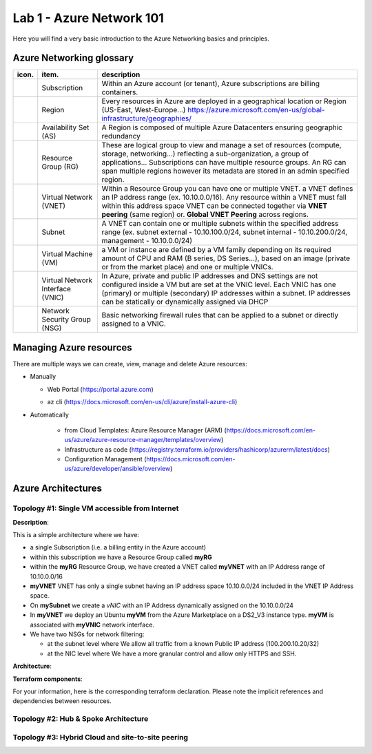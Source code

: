 Lab 1 - Azure Network 101
#########################

.. image:: ../pictures/lab1/azure.png
   :width: 25pt
   :height: 25pt
   :align: right

Here you will find a very basic introduction to the Azure Networking basics and principles.

Azure Networking glossary
=========================

.. |subscription| image:: ../pictures/lab1/subscription.png
   :width: 20pt
   :height: 20pt
 
.. |rg| image:: ../pictures/lab1/rg.png
   :width: 20pt
   :height: 20pt
.. |vnet| image:: ../pictures/lab1/vnet.png
   :width: 20pt
   :height: 20pt
.. |subnet| image:: ../pictures/lab1/vnet.png
   :width: 20pt
   :height: 20pt
.. |vm| image:: ../pictures/lab1/vm.png
   :width: 20pt
   :height: 20pt
.. |vnic| image:: ../pictures/lab1/vnic.png
   :width: 20pt
   :height: 20pt
.. |nsg| image:: ../pictures/lab1/nsg.png
   :width: 20pt
   :height: 20pt




+----------------+-------------------------------------+----------------------------------------------------------------------------------------+
|      icon.     |              item.                  |                                   description                                          |
+================+=====================================+========================================================================================+
| |subscription| |           Subscription              | Within an Azure account (or tenant), Azure subscriptions are billing containers.       |
+----------------+-------------------------------------+----------------------------------------------------------------------------------------+
|                |              Region                 |Every resources in Azure are deployed in a geographical location                        |
|                |                                     |or Region (US-East, West-Europe...)                                                     |
|                |                                     |https://azure.microsoft.com/en-us/global-infrastructure/geographies/                    |
+----------------+-------------------------------------+----------------------------------------------------------------------------------------+
|                |        Availability Set (AS)        |A Region is composed of multiple Azure Datacenters ensuring geographic redundancy       |
|                |                                     |                                                                                        |
+----------------+-------------------------------------+----------------------------------------------------------------------------------------+
|      |rg|      |         Resource Group (RG)         |These are logical group to view and manage a set of resources (compute, storage,        |
|                |                                     |networking...) reflecting a sub-organization, a group of applications...                |
|                |                                     |Subscriptions can have multiple resource groups.                                        |
|                |                                     |An RG can span multiple regions however its metadata are stored in an admin specified   |
|                |                                     |region.                                                                                 |
+----------------+-------------------------------------+----------------------------------------------------------------------------------------+
|     |vnet|     |       Virtual Network (VNET)        |Within a Resource Group you can have one or multiple VNET. a VNET defines an IP address |
|                |                                     |range (ex. 10.10.0.0/16). Any resource within a VNET must fall within this address space|
|                |                                     |VNET can be connected together via **VNET peering** (same region) or.                   |
|                |                                     |**Global VNET Peering** across regions.                                                 |
+----------------+-------------------------------------+----------------------------------------------------------------------------------------+
|    |subnet|    |             Subnet                  |A VNET can contain one or multiple subnets within the specified address range           |
|                |                                     |(ex. subnet external - 10.10.100.0/24, subnet internal - 10.10.200.0/24,                |
|                |                                     |management - 10.10.0.0/24)                                                              |
+----------------+-------------------------------------+----------------------------------------------------------------------------------------+
|      |vm|      |        Virtual Machine (VM)         |a VM or instance are defined by a VM family depending on its required amount of CPU and |
|                |                                     |RAM (B series, DS Series...), based on an image (private or from the market place) and  |
|                |                                     |one or multiple VNICs.                                                                  |
+----------------+-------------------------------------+----------------------------------------------------------------------------------------+
|     |vnic|     |   Virtual Network Interface (VNIC)  |In Azure, private and public IP addresses and DNS settings are not configured inside    |
|                |                                     |a VM but are set at the VNIC level. Each VNIC has one (primary) or multiple (secondary) |
|                |                                     |IP addresses within a subnet. IP addresses can be statically or dynamically assigned via|
|                |                                     |DHCP                                                                                    |
+----------------+-------------------------------------+----------------------------------------------------------------------------------------+
|     |nsg|      |     Network Security Group (NSG)    | Basic networking firewall rules that can be applied to a subnet or directly            |
|                |                                     | assigned to a VNIC.                                                                    |
+----------------+-------------------------------------+----------------------------------------------------------------------------------------+




Managing Azure resources
========================
There are multiple ways we can create, view, manage and delete Azure resources:

- Manually

  - Web Portal (https://portal.azure.com)
  
    .. image:: ../pictures/lab1/azure_portal.png
      :scale: 50%
      :align: center   
  
  - az cli (https://docs.microsoft.com/en-us/cli/azure/install-azure-cli)

- Automatically

   - from Cloud Templates: Azure Resource Manager (ARM) (https://docs.microsoft.com/en-us/azure/azure-resource-manager/templates/overview)
   - Infrastructure as code (https://registry.terraform.io/providers/hashicorp/azurerm/latest/docs)
   - Configuration Management (https://docs.microsoft.com/en-us/azure/developer/ansible/overview)
   




Azure Architectures
===================
Topology #1: Single VM accessible from Internet
-----------------------------------------------
**Description**:

This is a simple architecture where we have:

* a single Subscription (i.e. a billing entity in the Azure account)
* within this subscription we have a Resource Group called **myRG**
* within the **myRG** Resource Group, we have created a VNET called **myVNET** with an IP Address range of 10.10.0.0/16
* **myVNET** VNET has only a single subnet having an IP address space 10.10.0.0/24 included in the VNET IP Address space.
* On **mySubnet** we create a *vNIC* with an IP Address dynamically assigned on the 10.10.0.0/24
* In **myVNET** we deploy an Ubuntu **myVM** from the Azure Marketplace on a DS2_V3 instance type. **myVM** is associated with **myVNIC** network interface.
* We have two NSGs for network filtering:

  - at the subnet level where We allow all traffic from a known Public IP address (100.200.10.20/32)
  - at the NIC level where We have a more granular control and allow only HTTPS and SSH.


**Architecture**:

.. image:: ../pictures/lab1/topology1.png
  :scale: 50%
  :align: center
      

**Terraform components**:

For your information, here is the corresponding terraform declaration. Please note the implicit references and dependencies between resources.


Topology #2: Hub & Spoke Architecture
-------------------------------------


Topology #3: Hybrid Cloud and site-to-site peering
--------------------------------------------------
